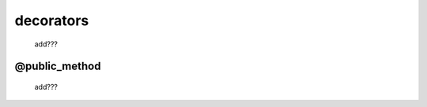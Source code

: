 .. _genro_decorators:

==========
decorators
==========

    add???
    
.. _public_method:

@public_method
==============

    add???